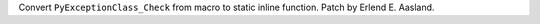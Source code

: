 Convert ``PyExceptionClass_Check`` from macro to static inline function.
Patch by Erlend E. Aasland.
